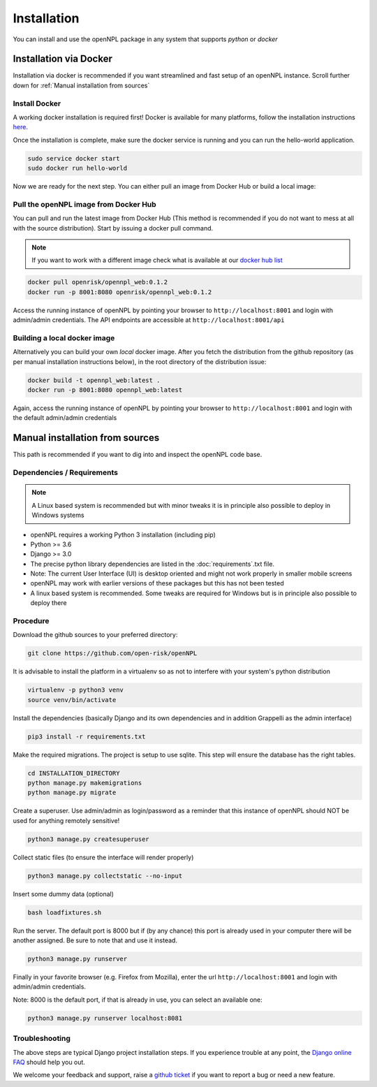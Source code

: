 Installation
=======================
You can install and use the openNPL package in any system that supports *python* or *docker*


Installation via Docker
-----------------------
Installation via docker is recommended if you want streamlined and fast setup of an openNPL instance. Scroll further down for :ref:`Manual installation from sources`

Install Docker
~~~~~~~~~~~~~~
A working docker installation is required first! Docker is available for many platforms, follow the installation instructions `here <https://docs.docker.com/engine/install/>`_.

Once the installation is complete, make sure the docker service is running and you can run the hello-world application.

.. code:: bash

    sudo service docker start
    sudo docker run hello-world

Now we are ready for the next step. You can either pull an image from Docker Hub or build a local image:

Pull the openNPL image from Docker Hub
~~~~~~~~~~~~~~~~~~~~~~~~~~~~~~~~~~~~~~

You can pull and run the latest image from Docker Hub (This method is recommended if you do not want to mess at all with the source distribution). Start by issuing a docker pull command.

.. note:: If you want to work with a different image check what is available at our `docker hub list <https://hub.docker.com/repository/docker/openrisk/opennpl_web>`_

.. code:: bash

    docker pull openrisk/opennpl_web:0.1.2
    docker run -p 8001:8080 openrisk/opennpl_web:0.1.2

Access the running instance of openNPL by pointing your browser to ``http://localhost:8001`` and login with admin/admin credentials. The API endpoints are accessible at ``http://localhost:8001/api``

Building a local docker image
~~~~~~~~~~~~~~~~~~~~~~~~~~~~~~
Alternatively you can build your own *local* docker image. After you fetch the distribution from the github repository (as per manual installation instructions below), in the root directory of the distribution issue:

.. code:: bash

    docker build -t opennpl_web:latest .
    docker run -p 8001:8080 opennpl_web:latest

Again, access the running instance of openNPL by pointing your browser to ``http://localhost:8001`` and login with the default admin/admin credentials


Manual installation from sources
--------------------------------
This path is recommended if you want to dig into and inspect the openNPL code base.

Dependencies / Requirements
~~~~~~~~~~~~~~~~~~~~~~~~~~~~~~

.. note:: A Linux based system is recommended but with minor tweaks it is in principle also possible to deploy in Windows systems

- openNPL requires a working Python 3 installation (including pip)
- Python >= 3.6
- Django >= 3.0
- The precise python library dependencies are listed in the :doc:`requirements`.txt file.
- Note: The current User Interface (UI) is desktop oriented and might not work properly in smaller mobile screens
- openNPL may work with earlier versions of these packages but this has not been tested
- A linux based system is recommended. Some tweaks are required for Windows but is in principle also possible to deploy there


Procedure
~~~~~~~~~~~~~~~~~~~~~~~~~~~~~~
Download the github sources to your preferred directory:

.. code:: bash

    git clone https://github.com/open-risk/openNPL

It is advisable to install the platform in a virtualenv so as not to interfere with your system's python distribution

.. code:: bash

    virtualenv -p python3 venv
    source venv/bin/activate

Install the dependencies (basically Django and its own dependencies and in addition Grappelli as
the admin interface)

.. code:: bash

    pip3 install -r requirements.txt

Make the required migrations. The project is setup to use sqlite. This step will ensure the database
has the right tables.

.. code:: bash

    cd INSTALLATION_DIRECTORY
    python manage.py makemigrations
    python manage.py migrate

Create a superuser. Use admin/admin as login/password as a reminder that this instance of openNPL should
NOT be used for anything remotely sensitive!

.. code:: bash

    python3 manage.py createsuperuser

Collect static files (to ensure the interface will render properly)

.. code:: bash

    python3 manage.py collectstatic --no-input

Insert some dummy data (optional)

.. code:: bash

    bash loadfixtures.sh

Run the server. The default port is 8000 but if (by any chance) this port is already used in your computer there will be
another assigned. Be sure to note that and use it instead.

.. code:: bash

    python3 manage.py runserver

Finally in your favorite browser (e.g. Firefox from Mozilla), enter the url ``http://localhost:8001`` and login with admin/admin credentials.

Note: 8000 is the default port, if that is already in use, you can select an available one:

.. code:: bash

    python3 manage.py runserver localhost:8081


Troubleshooting
~~~~~~~~~~~~~~~~~~~~~~

The above steps are typical Django project installation steps. If you experience trouble at any point, the
`Django online FAQ <https://docs.djangoproject.com/en/3.1/faq/>`_ should help you out.

We welcome your feedback and support, raise a `github ticket <https://github.com/open-risk/openNPL/issues>`_ if you want to report a bug or need a new feature.